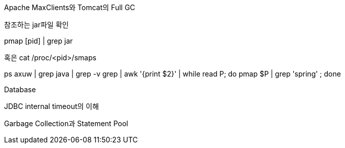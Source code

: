 Apache MaxClients와 Tomcat의 Full GC



참조하는 jar파일 확인



pmap [pid] | grep jar

혹은 cat /proc/<pid>/smaps

ps axuw | grep java | grep -v grep | awk '{print $2}' | while read P; do pmap $P | grep 'spring' ; done 



Database

JDBC internal timeout의 이해

Garbage Collection과 Statement Pool
